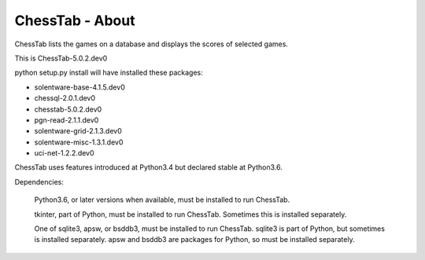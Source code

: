 ================
ChessTab - About
================


ChessTab lists the games on a database and displays the scores of selected games.


This is ChessTab-5.0.2.dev0

python setup.py install will have installed these packages:

- solentware-base-4.1.5.dev0
- chessql-2.0.1.dev0
- chesstab-5.0.2.dev0
- pgn-read-2.1.1.dev0
- solentware-grid-2.1.3.dev0
- solentware-misc-1.3.1.dev0
- uci-net-1.2.2.dev0

ChessTab uses features introduced at Python3.4 but declared stable at Python3.6.

Dependencies:

 Python3.6, or later versions when available, must be installed to run ChessTab.

 tkinter, part of Python, must be installed to run ChessTab.  Sometimes this is installed separately.

 One of sqlite3, apsw, or bsddb3, must be installed to run ChessTab.  sqlite3 is part of Python, but sometimes is installed separately.  apsw and bsddb3 are packages for Python, so must be installed separately.

